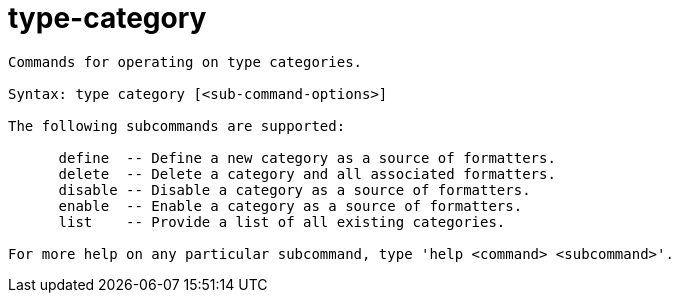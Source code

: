 = type-category

----
Commands for operating on type categories.

Syntax: type category [<sub-command-options>] 

The following subcommands are supported:

      define  -- Define a new category as a source of formatters.
      delete  -- Delete a category and all associated formatters.
      disable -- Disable a category as a source of formatters.
      enable  -- Enable a category as a source of formatters.
      list    -- Provide a list of all existing categories.

For more help on any particular subcommand, type 'help <command> <subcommand>'.
----